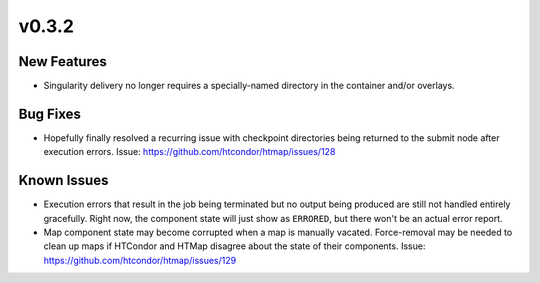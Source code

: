 v0.3.2
======

New Features
------------

* Singularity delivery no longer requires a specially-named directory in the
  container and/or overlays.

Bug Fixes
---------

* Hopefully finally resolved a recurring issue with checkpoint directories being
  returned to the submit node after execution errors.
  Issue: https://github.com/htcondor/htmap/issues/128

Known Issues
------------

* Execution errors that result in the job being terminated but no output being
  produced are still not handled entirely gracefully. Right now, the component
  state will just show as ``ERRORED``, but there won't be an actual error report.
* Map component state may become corrupted when a map is manually vacated.
  Force-removal may be needed to clean up maps if HTCondor and HTMap disagree
  about the state of their components.
  Issue: https://github.com/htcondor/htmap/issues/129
